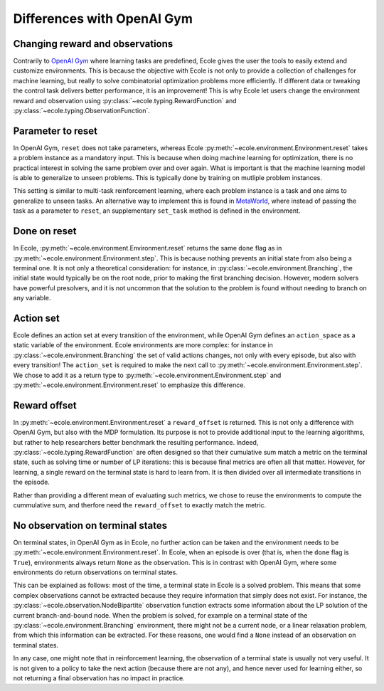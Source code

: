 Differences with OpenAI Gym
===========================

Changing reward and observations
--------------------------------
Contrarily to `OpenAI Gym <https://gym.openai.com/>`_ where learning tasks are predefined,
Ecole gives the user the tools to easily extend and customize environments.
This is because the objective with Ecole is not only to provide a collection of challenges
for machine learning, but really to solve combinatorial optimization problems more
efficiently.
If different data or tweaking the control task delivers better performance, it is an improvement!
This is why Ecole let users change the environment reward and observation using
:py:class:`~ecole.typing.RewardFunction` and :py:class:`~ecole.typing.ObservationFunction`.

Parameter to reset
------------------
In OpenAI Gym, ``reset`` does not take parameters, whereas Ecole
:py:meth:`~ecole.environment.Environment.reset` takes a problem instance as a mandatory
input.
This is because when doing machine learning for optimization, there is no practical interest in
solving the same problem over and over again.
What is important is that the machine learning model is able to generalize to unseen problems.
This is typically done by training on mutliple problem instances.

This setting is similar to multi-task reinforcement learning, where each problem instance is a task
and one aims to generalize to unseen tasks.
An alternative way to implement this is found in `MetaWorld <https://meta-world.github.io/>`_,
where instead of passing the task as a parameter to ``reset``, an supplementary ``set_task`` method
is defined in the environment.

Done on reset
-------------
In Ecole, :py:meth:`~ecole.environment.Environment.reset` returns the same ``done`` flag as
in :py:meth:`~ecole.environment.Environment.step`.
This is because nothing prevents an initial state from also being a terminal one.
It is not only a theoretical consideration: for instance, in :py:class:`~ecole.environment.Branching`,
the initial state would typically be on the root node, prior to making the first branching decision.
However, modern solvers have powerful presolvers, and it is not uncommon that the solution to the
problem is found without needing to branch on any variable.

Action set
----------
Ecole defines an action set at every transition of the environment, while OpenAI Gym defines an
``action_space`` as a static variable of the environment.
Ecole environments are more complex: for instance in :py:class:`~ecole.environment.Branching`
the set of valid actions changes, not only with every episode, but also with every transition!
The ``action_set`` is required to make the next call to
:py:meth:`~ecole.environment.Environment.step`.
We chose to add it as a return type to :py:meth:`~ecole.environment.Environment.step` and
:py:meth:`~ecole.environment.Environment.reset` to emphasize this difference.

Reward offset
-------------
In :py:meth:`~ecole.environment.Environment.reset` a ``reward_offset`` is returned.
This is not only a difference with OpenAI Gym, but also with the MDP formulation.
Its purpose is not to provide additional input to the learning algorithms, but rather to help
researchers better benchmark the resulting performance.
Indeed, :py:class:`~ecole.typing.RewardFunction` are often designed so that their cumulative sum match a
metric on the terminal state, such as solving time or number of LP iterations: this is because final metrics
are often all that matter.
However, for learning, a single reward on the terminal state is hard to learn from.
It is then divided over all intermediate transitions in the episode.

Rather than providing a different mean of evaluating such metrics, we chose to reuse the
environments to compute the cummulative sum, and therfore need the ``reward_offset`` to exactly
match the metric.

No observation on terminal states
---------------------------------
On terminal states, in OpenAI Gym as in Ecole, no further action can be taken and the environment
needs to be :py:meth:`~ecole.environment.Environment.reset`. In Ecole, when an episode is over (that is, when
the ``done`` flag is ``True``), environments always return ``None`` as the observation. This is in contrast with OpenAI Gym,
where some environments do return observations on terminal states.


This can be explained as follows: most of the time, a terminal state in Ecole is a solved problem.
This means that some complex observations cannot be extracted because they require information that
simply does not exist.
For instance, the :py:class:`~ecole.observation.NodeBipartite` observation function extracts some
information about the LP solution of the current branch-and-bound node.
When the problem is solved, for example on a terminal state of the
:py:class:`~ecole.environment.Branching` environment, there might not be a current node, or a linear
relaxation problem, from which this information can be extracted. For these reasons, one would find a
``None`` instead of an observation on terminal states.

In any case, one might note that in reinforcement learning, the observation of a terminal state is usually not very useful.
It is not given to a policy to take the next action (because there are not any), and hence never
used for learning either, so not returning a final observation has no impact in practice.

